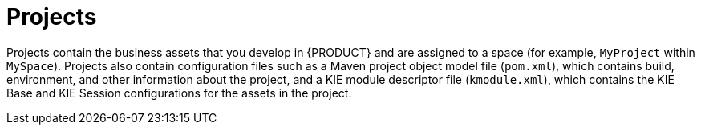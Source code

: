 [id='projects-con_{context}']
= Projects

Projects contain the business assets that you develop in {PRODUCT} and are assigned to a space (for example, `MyProject` within `MySpace`). Projects also contain configuration files such as a Maven project object model file (`pom.xml`), which contains build, environment, and other information about the project, and a KIE module descriptor file (`kmodule.xml`), which contains the KIE Base and KIE Session configurations for the assets in the project. 
